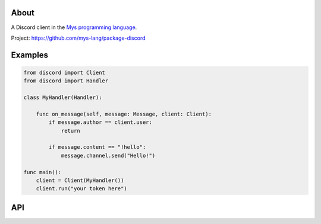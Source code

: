 |discord|_
|test|_
|stars|_

About
=====

A Discord client in the `Mys programming language`_.

Project: https://github.com/mys-lang/package-discord

Examples
========

.. code-block:: mys

   from discord import Client
   from discord import Handler

   class MyHandler(Handler):

       func on_message(self, message: Message, client: Client):
           if message.author == client.user:
               return

           if message.content == "!hello":
               message.channel.send("Hello!")

   func main():
       client = Client(MyHandler())
       client.run("your token here")

API
===

.. mysfile:: src/lib.mys

.. |discord| image:: https://img.shields.io/discord/777073391320170507?label=Discord&logo=discord&logoColor=white
.. _discord: https://discord.gg/GFDN7JvWKS

.. |test| image:: https://github.com/mys-lang/package-discord/actions/workflows/pythonpackage.yml/badge.svg
.. _test: https://github.com/mys-lang/package-discord/actions/workflows/pythonpackage.yml

.. |stars| image:: https://img.shields.io/github/stars/mys-lang/package-discord?style=social
.. _stars: https://github.com/mys-lang/package-discord

.. _Mys programming language: https://mys.readthedocs.io/en/latest/
